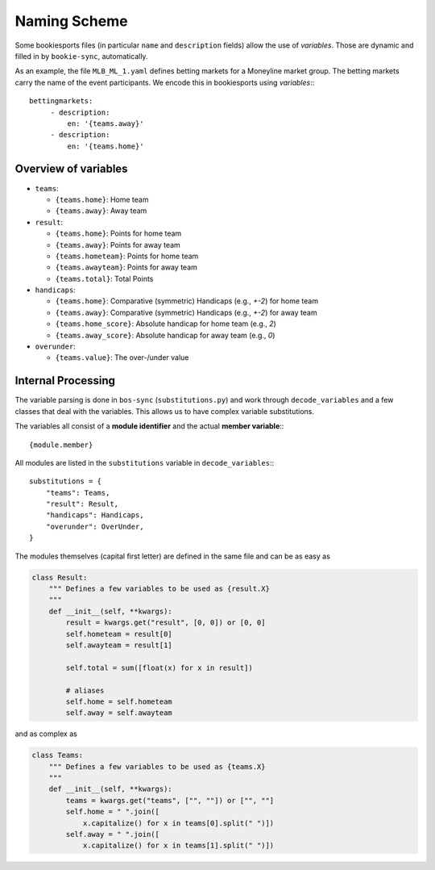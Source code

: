 *************
Naming Scheme
*************

Some bookiesports files (in particular ``name`` and ``description``
fields) allow the use of *variables*. Those are dynamic and filled in by
``bookie-sync``, automatically.

As an example, the file ``MLB_ML_1.yaml`` defines betting markets for a
Moneyline market group. The betting markets carry the name of the event
participants. We encode this in bookiesports using *variables*:::

     bettingmarkets:
          - description:
              en: '{teams.away}'
          - description:
              en: '{teams.home}'


Overview of variables
---------------------

* ``teams``:

  * ``{teams.home}``: Home team
  * ``{teams.away}``: Away team

* ``result``:

  * ``{teams.home}``: Points for home team
  * ``{teams.away}``: Points for away team
  * ``{teams.hometeam}``: Points for home team
  * ``{teams.awayteam}``: Points for away team
  * ``{teams.total}``: Total Points

* ``handicaps``:

  * ``{teams.home}``: Comparative (symmetric) Handicaps (e.g., `+-2`) for home team
  * ``{teams.away}``: Comparative (symmetric) Handicaps (e.g., `+-2`) for away team
  * ``{teams.home_score}``: Absolute handicap for home team (e.g., `2`)
  * ``{teams.away_score}``: Absolute handicap for away team (e.g., `0`)

* ``overunder``:

  * ``{teams.value}``: The over-/under value


Internal Processing
-------------------

The variable parsing is done in ``bos-sync`` (``substitutions.py``) and
work through ``decode_variables`` and a few classes that deal with the
variables. This allows us to have complex variable substitutions.

The variables all consist of a **module identifier** and the actual
**member variable**:::

    {module.member}

All modules are listed in the ``substitutions`` variable in
``decode_variables``:::

    substitutions = {
        "teams": Teams,
        "result": Result,
        "handicaps": Handicaps,
        "overunder": OverUnder,
    }

The modules themselves (capital first letter) are defined in the same
file and can be as easy as

.. code-block:: python

     class Result:
         """ Defines a few variables to be used as {result.X}
         """
         def __init__(self, **kwargs):
             result = kwargs.get("result", [0, 0]) or [0, 0]
             self.hometeam = result[0]
             self.awayteam = result[1]

             self.total = sum([float(x) for x in result])

             # aliases
             self.home = self.hometeam
             self.away = self.awayteam

and as complex as

.. code-block:: python

    class Teams:
        """ Defines a few variables to be used as {teams.X}
        """
        def __init__(self, **kwargs):
            teams = kwargs.get("teams", ["", ""]) or ["", ""]
            self.home = " ".join([
                x.capitalize() for x in teams[0].split(" ")])
            self.away = " ".join([
                x.capitalize() for x in teams[1].split(" ")])
